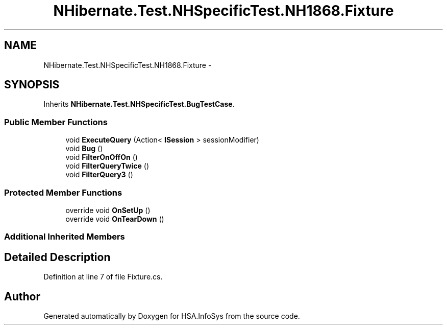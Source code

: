 .TH "NHibernate.Test.NHSpecificTest.NH1868.Fixture" 3 "Fri Jul 5 2013" "Version 1.0" "HSA.InfoSys" \" -*- nroff -*-
.ad l
.nh
.SH NAME
NHibernate.Test.NHSpecificTest.NH1868.Fixture \- 
.SH SYNOPSIS
.br
.PP
.PP
Inherits \fBNHibernate\&.Test\&.NHSpecificTest\&.BugTestCase\fP\&.
.SS "Public Member Functions"

.in +1c
.ti -1c
.RI "void \fBExecuteQuery\fP (Action< \fBISession\fP > sessionModifier)"
.br
.ti -1c
.RI "void \fBBug\fP ()"
.br
.ti -1c
.RI "void \fBFilterOnOffOn\fP ()"
.br
.ti -1c
.RI "void \fBFilterQueryTwice\fP ()"
.br
.ti -1c
.RI "void \fBFilterQuery3\fP ()"
.br
.in -1c
.SS "Protected Member Functions"

.in +1c
.ti -1c
.RI "override void \fBOnSetUp\fP ()"
.br
.ti -1c
.RI "override void \fBOnTearDown\fP ()"
.br
.in -1c
.SS "Additional Inherited Members"
.SH "Detailed Description"
.PP 
Definition at line 7 of file Fixture\&.cs\&.

.SH "Author"
.PP 
Generated automatically by Doxygen for HSA\&.InfoSys from the source code\&.
